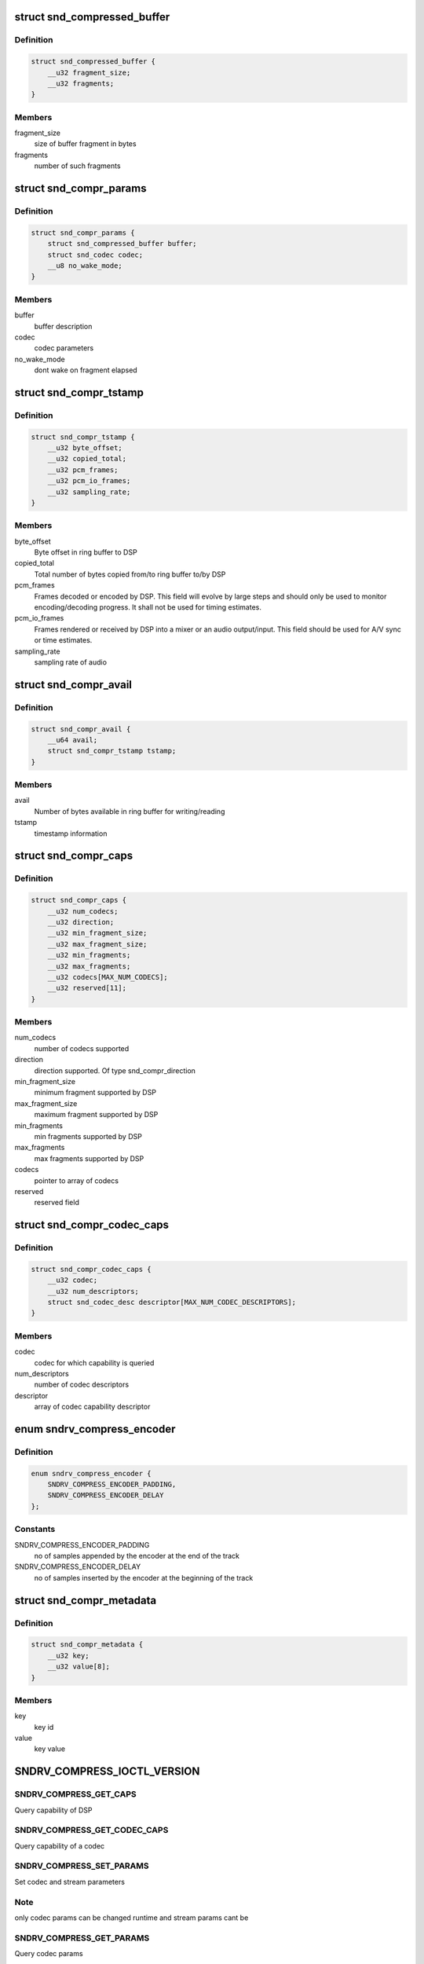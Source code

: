 .. -*- coding: utf-8; mode: rst -*-
.. src-file: include/uapi/sound/compress_offload.h

.. _`snd_compressed_buffer`:

struct snd_compressed_buffer
============================

.. c:type:: struct snd_compressed_buffer

    compressed buffer

.. _`snd_compressed_buffer.definition`:

Definition
----------

.. code-block:: c

    struct snd_compressed_buffer {
        __u32 fragment_size;
        __u32 fragments;
    }

.. _`snd_compressed_buffer.members`:

Members
-------

fragment_size
    size of buffer fragment in bytes

fragments
    number of such fragments

.. _`snd_compr_params`:

struct snd_compr_params
=======================

.. c:type:: struct snd_compr_params

    compressed stream params

.. _`snd_compr_params.definition`:

Definition
----------

.. code-block:: c

    struct snd_compr_params {
        struct snd_compressed_buffer buffer;
        struct snd_codec codec;
        __u8 no_wake_mode;
    }

.. _`snd_compr_params.members`:

Members
-------

buffer
    buffer description

codec
    codec parameters

no_wake_mode
    dont wake on fragment elapsed

.. _`snd_compr_tstamp`:

struct snd_compr_tstamp
=======================

.. c:type:: struct snd_compr_tstamp

    timestamp descriptor

.. _`snd_compr_tstamp.definition`:

Definition
----------

.. code-block:: c

    struct snd_compr_tstamp {
        __u32 byte_offset;
        __u32 copied_total;
        __u32 pcm_frames;
        __u32 pcm_io_frames;
        __u32 sampling_rate;
    }

.. _`snd_compr_tstamp.members`:

Members
-------

byte_offset
    Byte offset in ring buffer to DSP

copied_total
    Total number of bytes copied from/to ring buffer to/by DSP

pcm_frames
    Frames decoded or encoded by DSP. This field will evolve by
    large steps and should only be used to monitor encoding/decoding
    progress. It shall not be used for timing estimates.

pcm_io_frames
    Frames rendered or received by DSP into a mixer or an audio
    output/input. This field should be used for A/V sync or time estimates.

sampling_rate
    sampling rate of audio

.. _`snd_compr_avail`:

struct snd_compr_avail
======================

.. c:type:: struct snd_compr_avail

    avail descriptor

.. _`snd_compr_avail.definition`:

Definition
----------

.. code-block:: c

    struct snd_compr_avail {
        __u64 avail;
        struct snd_compr_tstamp tstamp;
    }

.. _`snd_compr_avail.members`:

Members
-------

avail
    Number of bytes available in ring buffer for writing/reading

tstamp
    timestamp information

.. _`snd_compr_caps`:

struct snd_compr_caps
=====================

.. c:type:: struct snd_compr_caps

    caps descriptor

.. _`snd_compr_caps.definition`:

Definition
----------

.. code-block:: c

    struct snd_compr_caps {
        __u32 num_codecs;
        __u32 direction;
        __u32 min_fragment_size;
        __u32 max_fragment_size;
        __u32 min_fragments;
        __u32 max_fragments;
        __u32 codecs[MAX_NUM_CODECS];
        __u32 reserved[11];
    }

.. _`snd_compr_caps.members`:

Members
-------

num_codecs
    number of codecs supported

direction
    direction supported. Of type snd_compr_direction

min_fragment_size
    minimum fragment supported by DSP

max_fragment_size
    maximum fragment supported by DSP

min_fragments
    min fragments supported by DSP

max_fragments
    max fragments supported by DSP

codecs
    pointer to array of codecs

reserved
    reserved field

.. _`snd_compr_codec_caps`:

struct snd_compr_codec_caps
===========================

.. c:type:: struct snd_compr_codec_caps

    query capability of codec

.. _`snd_compr_codec_caps.definition`:

Definition
----------

.. code-block:: c

    struct snd_compr_codec_caps {
        __u32 codec;
        __u32 num_descriptors;
        struct snd_codec_desc descriptor[MAX_NUM_CODEC_DESCRIPTORS];
    }

.. _`snd_compr_codec_caps.members`:

Members
-------

codec
    codec for which capability is queried

num_descriptors
    number of codec descriptors

descriptor
    array of codec capability descriptor

.. _`sndrv_compress_encoder`:

enum sndrv_compress_encoder
===========================

.. c:type:: enum sndrv_compress_encoder


.. _`sndrv_compress_encoder.definition`:

Definition
----------

.. code-block:: c

    enum sndrv_compress_encoder {
        SNDRV_COMPRESS_ENCODER_PADDING,
        SNDRV_COMPRESS_ENCODER_DELAY
    };

.. _`sndrv_compress_encoder.constants`:

Constants
---------

SNDRV_COMPRESS_ENCODER_PADDING
    no of samples appended by the encoder at the
    end of the track

SNDRV_COMPRESS_ENCODER_DELAY
    no of samples inserted by the encoder at the
    beginning of the track

.. _`snd_compr_metadata`:

struct snd_compr_metadata
=========================

.. c:type:: struct snd_compr_metadata

    compressed stream metadata

.. _`snd_compr_metadata.definition`:

Definition
----------

.. code-block:: c

    struct snd_compr_metadata {
        __u32 key;
        __u32 value[8];
    }

.. _`snd_compr_metadata.members`:

Members
-------

key
    key id

value
    key value

.. _`sndrv_compress_ioctl_version`:

SNDRV_COMPRESS_IOCTL_VERSION
============================

.. c:function::  SNDRV_COMPRESS_IOCTL_VERSION()

.. _`sndrv_compress_ioctl_version.sndrv_compress_get_caps`:

SNDRV_COMPRESS_GET_CAPS
-----------------------

Query capability of DSP

.. _`sndrv_compress_ioctl_version.sndrv_compress_get_codec_caps`:

SNDRV_COMPRESS_GET_CODEC_CAPS
-----------------------------

Query capability of a codec

.. _`sndrv_compress_ioctl_version.sndrv_compress_set_params`:

SNDRV_COMPRESS_SET_PARAMS
-------------------------

Set codec and stream parameters

.. _`sndrv_compress_ioctl_version.note`:

Note
----

only codec params can be changed runtime and stream params cant be

.. _`sndrv_compress_ioctl_version.sndrv_compress_get_params`:

SNDRV_COMPRESS_GET_PARAMS
-------------------------

Query codec params

.. _`sndrv_compress_ioctl_version.sndrv_compress_tstamp`:

SNDRV_COMPRESS_TSTAMP
---------------------

get the current timestamp value

.. _`sndrv_compress_ioctl_version.sndrv_compress_avail`:

SNDRV_COMPRESS_AVAIL
--------------------

get the current buffer avail value.
This also queries the tstamp properties

.. _`sndrv_compress_ioctl_version.sndrv_compress_pause`:

SNDRV_COMPRESS_PAUSE
--------------------

Pause the running stream

.. _`sndrv_compress_ioctl_version.sndrv_compress_resume`:

SNDRV_COMPRESS_RESUME
---------------------

resume a paused stream

.. _`sndrv_compress_ioctl_version.sndrv_compress_start`:

SNDRV_COMPRESS_START
--------------------

Start a stream

.. _`sndrv_compress_ioctl_version.sndrv_compress_stop`:

SNDRV_COMPRESS_STOP
-------------------

stop a running stream, discarding ring buffer content
and the buffers currently with DSP

.. _`sndrv_compress_ioctl_version.sndrv_compress_drain`:

SNDRV_COMPRESS_DRAIN
--------------------

Play till end of buffers and stop after that

.. _`sndrv_compress_ioctl_version.sndrv_compress_ioctl_version`:

SNDRV_COMPRESS_IOCTL_VERSION
----------------------------

Query the API version

.. This file was automatic generated / don't edit.

